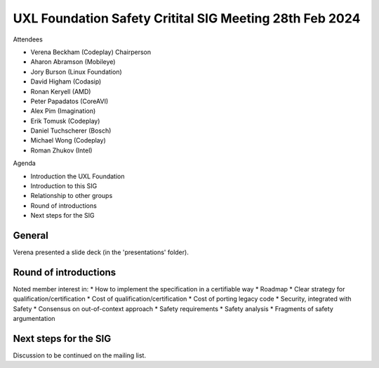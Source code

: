 ========================================================
UXL Foundation Safety Critital SIG Meeting 28th Feb 2024
========================================================

Attendees

* Verena Beckham (Codeplay) Chairperson
* Aharon Abramson (Mobileye)
* Jory Burson (Linux Foundation)
* David Higham (Codasip)
* Ronan Keryell (AMD)
* Peter Papadatos (CoreAVI)
* Alex Pim (Imagination)
* Erik Tomusk (Codeplay)
* Daniel Tuchscherer (Bosch)
* Michael Wong (Codeplay)
* Roman Zhukov (Intel)

Agenda

* Introduction the UXL Foundation
* Introduction to this SIG
* Relationship to other groups
* Round of introductions
* Next steps for the SIG


General
-------

Verena presented a slide deck (in the 'presentations' folder).

Round of introductions
----------------------

Noted member interest in:
* How to implement the specification in a certifiable way
* Roadmap
* Clear strategy for qualification/certification
* Cost of qualification/certification
* Cost of porting legacy code
* Security, integrated with Safety
* Consensus on out-of-context approach
* Safety requirements
* Safety analysis
* Fragments of safety argumentation

Next steps for the SIG
----------------------

Discussion to be continued on the mailing list.